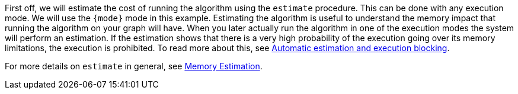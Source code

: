 First off, we will estimate the cost of running the algorithm using the `estimate` procedure.
This can be done with any execution mode.
We will use the `{mode}` mode in this example.
Estimating the algorithm is useful to understand the memory impact that running the algorithm on your graph will have.
When you later actually run the algorithm in one of the execution modes the system will perform an estimation.
If the estimation shows that there is a very high probability of the execution going over its memory limitations, the execution is prohibited.
To read more about this, see xref:common-usage/memory-estimation.adoc#estimate-heap-control[Automatic estimation and execution blocking].

For more details on `estimate` in general, see xref:common-usage/memory-estimation.adoc[Memory Estimation].
